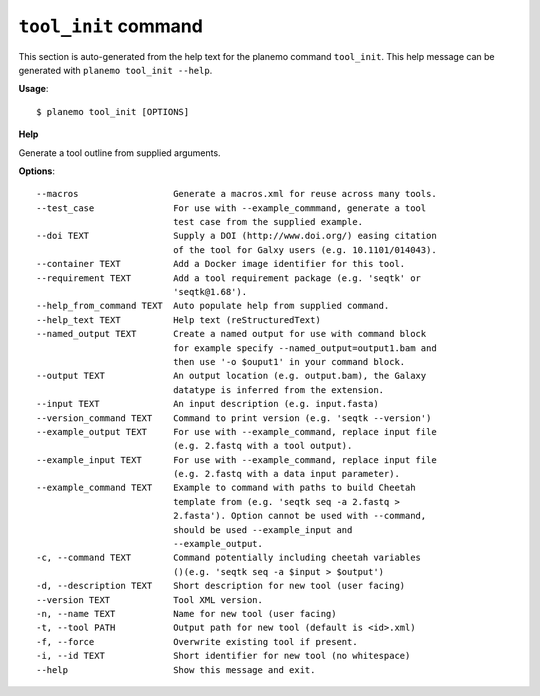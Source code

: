 
``tool_init`` command
======================================

This section is auto-generated from the help text for the planemo command
``tool_init``. This help message can be generated with ``planemo tool_init
--help``.

**Usage**::

    $ planemo tool_init [OPTIONS]

**Help**

Generate a tool outline from supplied arguments.

**Options**::


      --macros                  Generate a macros.xml for reuse across many tools.
      --test_case               For use with --example_commmand, generate a tool
                                test case from the supplied example.
      --doi TEXT                Supply a DOI (http://www.doi.org/) easing citation
                                of the tool for Galxy users (e.g. 10.1101/014043).
      --container TEXT          Add a Docker image identifier for this tool.
      --requirement TEXT        Add a tool requirement package (e.g. 'seqtk' or
                                'seqtk@1.68').
      --help_from_command TEXT  Auto populate help from supplied command.
      --help_text TEXT          Help text (reStructuredText)
      --named_output TEXT       Create a named output for use with command block
                                for example specify --named_output=output1.bam and
                                then use '-o $ouput1' in your command block.
      --output TEXT             An output location (e.g. output.bam), the Galaxy
                                datatype is inferred from the extension.
      --input TEXT              An input description (e.g. input.fasta)
      --version_command TEXT    Command to print version (e.g. 'seqtk --version')
      --example_output TEXT     For use with --example_command, replace input file
                                (e.g. 2.fastq with a tool output).
      --example_input TEXT      For use with --example_command, replace input file
                                (e.g. 2.fastq with a data input parameter).
      --example_command TEXT    Example to command with paths to build Cheetah
                                template from (e.g. 'seqtk seq -a 2.fastq >
                                2.fasta'). Option cannot be used with --command,
                                should be used --example_input and
                                --example_output.
      -c, --command TEXT        Command potentially including cheetah variables
                                ()(e.g. 'seqtk seq -a $input > $output')
      -d, --description TEXT    Short description for new tool (user facing)
      --version TEXT            Tool XML version.
      -n, --name TEXT           Name for new tool (user facing)
      -t, --tool PATH           Output path for new tool (default is <id>.xml)
      -f, --force               Overwrite existing tool if present.
      -i, --id TEXT             Short identifier for new tool (no whitespace)
      --help                    Show this message and exit.
    

